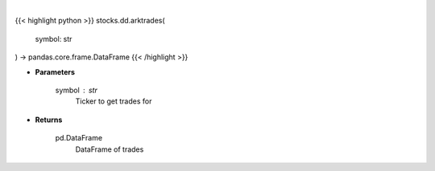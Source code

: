 .. role:: python(code)
    :language: python
    :class: highlight

|

.. raw:: html

    <h3>
    > Gets a dataframe of ARK trades for ticker
    </h3>

{{< highlight python >}}
stocks.dd.arktrades(
    symbol: str
) -> pandas.core.frame.DataFrame
{{< /highlight >}}

* **Parameters**

    symbol : *str*
        Ticker to get trades for

    
* **Returns**

    pd.DataFrame
        DataFrame of trades
    